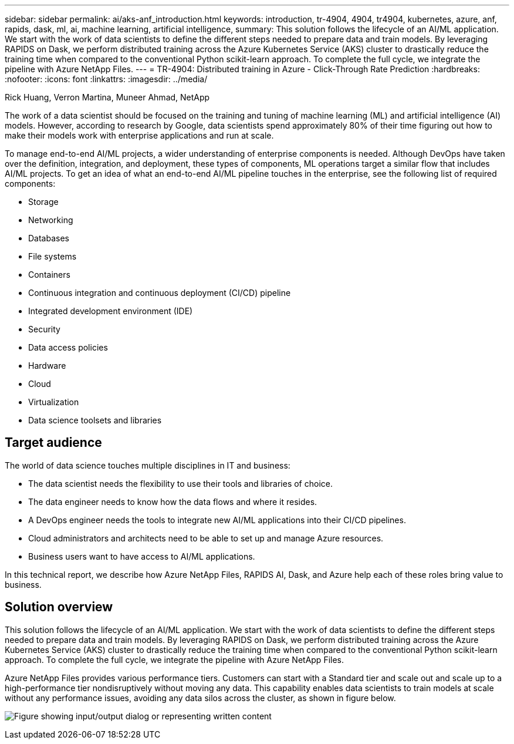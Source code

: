 ---
sidebar: sidebar
permalink: ai/aks-anf_introduction.html
keywords: introduction, tr-4904, 4904, tr4904, kubernetes, azure, anf, rapids, dask, ml, ai, machine learning, artificial intelligence,
summary: This solution follows the lifecycle of an AI/ML application. We start with the work of data scientists to define the different steps needed to prepare data and train models. By leveraging RAPIDS on Dask, we perform distributed training across the Azure Kubernetes Service (AKS) cluster to drastically reduce the training time when compared to the conventional Python scikit-learn approach. To complete the full cycle, we integrate the pipeline with Azure NetApp Files.
---
= TR-4904: Distributed training in Azure - Click-Through Rate Prediction
:hardbreaks:
:nofooter:
:icons: font
:linkattrs:
:imagesdir: ../media/

//
// This file was created with NDAC Version 2.0 (August 17, 2020)
//
// 2021-08-12 10:46:35.588001
//

Rick Huang, Verron Martina, Muneer Ahmad, NetApp

[.lead]
The work of a data scientist should be focused on the training and tuning of machine learning (ML) and artificial intelligence (AI) models. However, according to research by Google, data scientists spend approximately 80% of their time figuring out how to make their models work with enterprise applications and run at scale.

To manage end-to-end AI/ML projects, a wider understanding of enterprise components is needed. Although DevOps have taken over the definition, integration, and deployment, these types of components, ML operations target a similar flow that includes AI/ML projects. To get an idea of what an end-to-end AI/ML pipeline touches in the enterprise, see the following list of required components:

* Storage
* Networking
* Databases
* File systems
* Containers
* Continuous integration and continuous deployment (CI/CD) pipeline
* Integrated development environment (IDE)
* Security
* Data access policies
* Hardware
* Cloud
* Virtualization
* Data science toolsets and libraries

== Target audience

The world of data science touches multiple disciplines in IT and business:

* The data scientist needs the flexibility to use their tools and libraries of choice.
* The data engineer needs to know how the data flows and where it resides.
* A DevOps engineer needs the tools to integrate new AI/ML applications into their CI/CD pipelines.
* Cloud administrators and architects need to be able to set up and manage Azure resources.
* Business users want to have access to AI/ML applications.

In this technical report, we describe how Azure NetApp Files, RAPIDS AI, Dask, and Azure help each of these roles bring value to business.

== Solution overview

This solution follows the lifecycle of an AI/ML application. We start with the work of data scientists to define the different steps needed to prepare data and train models. By leveraging RAPIDS on Dask, we perform distributed training across the Azure Kubernetes Service (AKS) cluster to drastically reduce the training time when compared to the conventional Python scikit-learn approach. To complete the full cycle, we integrate the pipeline with Azure NetApp Files.

Azure NetApp Files provides various performance tiers. Customers can start with a Standard tier and scale out and scale up to a high-performance tier nondisruptively without moving any data. This capability enables data scientists to train models at scale without any performance issues, avoiding any data silos across the cluster, as shown in figure below.

image:aks-anf_image1.png["Figure showing input/output dialog or representing written content"]
